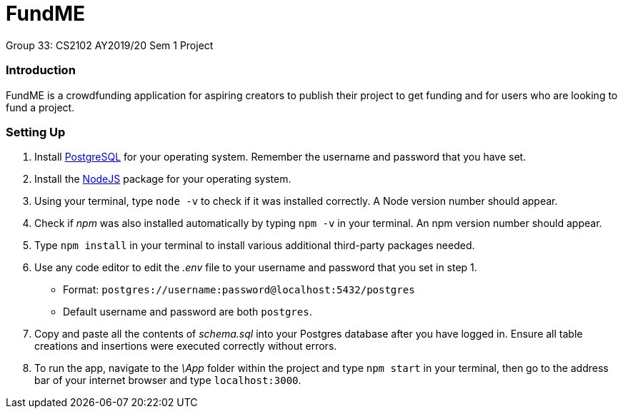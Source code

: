 # FundME
Group 33: CS2102 AY2019/20 Sem 1 Project

=== Introduction
FundME is a crowdfunding application for aspiring creators to publish their project to get funding and for users who are looking to fund a project.

=== Setting Up
1. Install https://www.postgresql.org/download/[PostgreSQL] for your operating system. Remember the username and password that you have set.
2. Install the https://nodejs.org/en/download/[NodeJS] package for your operating system. 
3. Using your terminal, type `node -v` to check if it was installed correctly. A Node version number should appear.
4. Check if _npm_ was also installed automatically by typing `npm -v` in your terminal. An npm version number should appear.
5. Type `npm install` in your terminal to install various additional third-party packages needed.
6. Use any code editor to edit the _.env_ file to your username and password that you set in step 1. 
* Format: `postgres://username:password@localhost:5432/postgres`
* Default username and password are both `postgres`.
7. Copy and paste all the contents of _schema.sql_ into your Postgres database after you have logged in. Ensure all table creations and insertions were executed correctly without errors.
8. To run the app, navigate to the _\App_ folder within the project and type `npm start` in your terminal, then go to the address bar of your internet browser and type `localhost:3000`. 